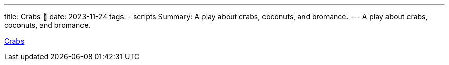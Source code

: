 ---
title: Crabs 🦀
date: 2023-11-24
tags: 
  - scripts
Summary: A play about crabs, coconuts, and bromance.  
---
A play about crabs, coconuts, and bromance.  

link:Crabs.pdf[Crabs]
